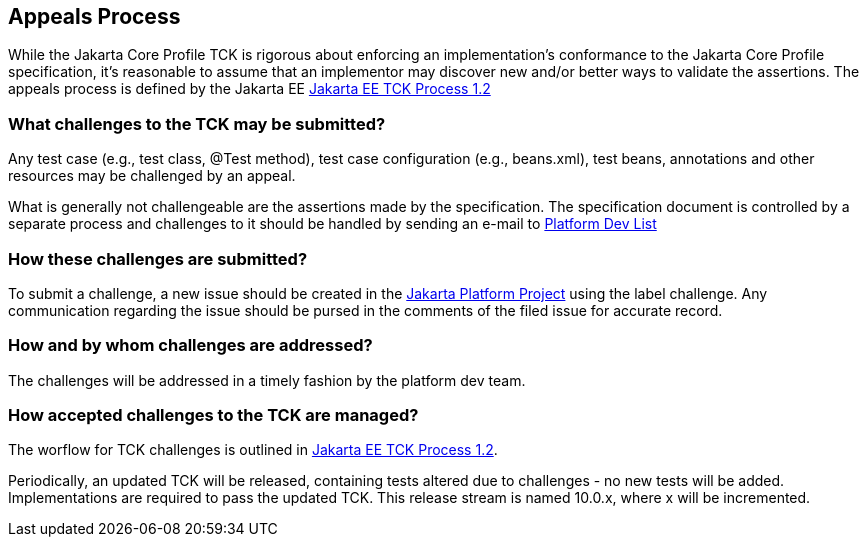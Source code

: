[[appeals-process]]

== Appeals Process

While the Jakarta Core Profile TCK is rigorous about enforcing an implementation's conformance to the Jakarta Core Profile specification, it's reasonable to assume that an implementor may discover new and/or better ways to validate the assertions.
The appeals process is defined by the Jakarta EE
link:$$https://jakarta.ee/committees/specification/tckprocess/$$[Jakarta EE TCK Process 1.2]


=== What challenges to the TCK may be submitted?

Any test case (e.g., test class, +@Test+ method), test case configuration (e.g., beans.xml), test beans, annotations and other resources may be challenged by an appeal.

What is generally not challengeable are the assertions made by the specification. The specification document is controlled by a separate process and challenges to it should be handled by sending an e-mail to mailto:jakartaee-platform-dev@eclipse.org[Platform Dev List]

=== How these challenges are submitted?

To submit a challenge, a new issue should be created in the link:$$https://github.com/eclipse-ee4j/jakartaee-platform/issues$$[Jakarta Platform Project] using the label challenge. Any communication regarding the issue should be pursed in the comments of the filed issue for accurate record.

=== How and by whom challenges are addressed?

The challenges will be addressed in a timely fashion by the platform dev team.


=== How accepted challenges to the TCK are managed?
The worflow for TCK challenges is outlined in
link:$$https://jakarta.ee/committees/specification/tckprocess/$$[Jakarta EE TCK Process 1.2].

Periodically, an updated TCK will be released, containing tests altered due to challenges - no new tests will be added. Implementations are required to pass the updated TCK. This release stream is named 10.0.x, where x will be incremented.


